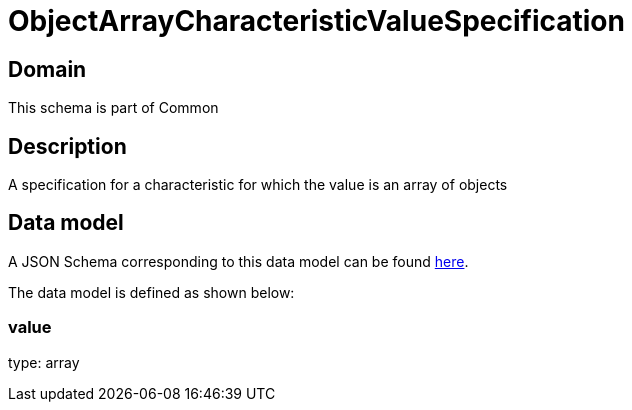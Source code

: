 = ObjectArrayCharacteristicValueSpecification

[#domain]
== Domain

This schema is part of Common

[#description]
== Description
A specification for a characteristic for which the value is an array of objects


[#data_model]
== Data model

A JSON Schema corresponding to this data model can be found https://tmforum.org[here].

The data model is defined as shown below:


=== value
type: array

